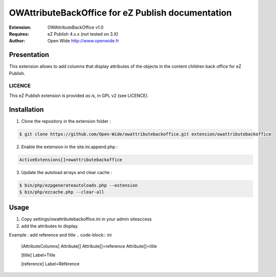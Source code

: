 =========================================
OWAttributeBackOffice for eZ Publish documentation
=========================================

.. image:: https://github.com/Open-Wide/OWNewsletter/raw/master/doc/images/Open-Wide_logo.png
    :align: center

:Extension: OWAttributeBackOffice v1.0
:Requires: eZ Publish 4.x.x (not tested on 3.X)
:Author: Open Wide http://www.openwide.fr

Presentation
============

This extension allows to add columns that display attributes of the objects in the content children back office for eZ Publish.

LICENCE
-------
This eZ Publish extension is provided *as is*, in GPL v2 (see LICENCE).

Installation
============

1. Clone the repository in the extension folder :

.. code-block:: sh

    $ git clone https://github.com/Open-Wide/owattributebackoffice.git extension/owattributebackoffice

2. Enable the extension in the site.ini.append.php :

.. code-block:: php

    ActiveExtensions[]=owattributebackoffice

3. Update the autoload arrays and clear cache :

.. code-block:: sh

    $ bin/php/ezpgenerateautoloads.php --extension
    $ bin/php/ezcache.php --clear-all

Usage
=====

1. Copy settings/owattributebackoffice.ini in your admin siteaccess

2. add the attributes to display.

Example : add reference and title
.. code-block:: ini

   [AttributeColumns]
   Attribute[]
   Attribute[]=reference
   Attribute[]=title

   [title]
   Label=Title

   [reference]
   Label=Réfèrence